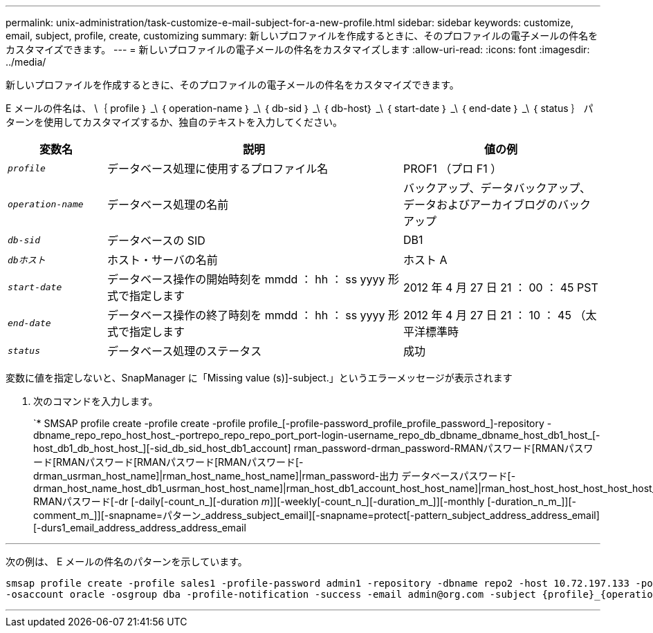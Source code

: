 ---
permalink: unix-administration/task-customize-e-mail-subject-for-a-new-profile.html 
sidebar: sidebar 
keywords: customize, email, subject, profile, create, customizing 
summary: 新しいプロファイルを作成するときに、そのプロファイルの電子メールの件名をカスタマイズできます。 
---
= 新しいプロファイルの電子メールの件名をカスタマイズします
:allow-uri-read: 
:icons: font
:imagesdir: ../media/


[role="lead"]
新しいプロファイルを作成するときに、そのプロファイルの電子メールの件名をカスタマイズできます。

E メールの件名は、 \｛ profile ｝ _\ ｛ operation-name ｝ _\ ｛ db-sid ｝ _\ ｛ db-host｝ _\ ｛ start-date ｝ _\ ｛ end-date ｝ _\ ｛ status ｝ パターンを使用してカスタマイズするか、独自のテキストを入力してください。

[cols="1a,3a,2a"]
|===
| 変数名 | 説明 | 値の例 


 a| 
`_profile_`
 a| 
データベース処理に使用するプロファイル名
 a| 
PROF1 （プロ F1 ）



 a| 
`_operation-name_`
 a| 
データベース処理の名前
 a| 
バックアップ、データバックアップ、データおよびアーカイブログのバックアップ



 a| 
`_db-sid_`
 a| 
データベースの SID
 a| 
DB1



 a| 
`_dbホスト_`
 a| 
ホスト・サーバの名前
 a| 
ホスト A



 a| 
`_start-date_`
 a| 
データベース操作の開始時刻を mmdd ： hh ： ss yyyy 形式で指定します
 a| 
2012 年 4 月 27 日 21 ： 00 ： 45 PST



 a| 
`_end-date_`
 a| 
データベース操作の終了時刻を mmdd ： hh ： ss yyyy 形式で指定します
 a| 
2012 年 4 月 27 日 21 ： 10 ： 45 （太平洋標準時



 a| 
`_status_`
 a| 
データベース処理のステータス
 a| 
成功

|===
変数に値を指定しないと、SnapManager に「Missing value (s)]-subject.」というエラーメッセージが表示されます

. 次のコマンドを入力します。
+
`* SMSAP profile create -profile create -profile profile_[-profile-password_profile_profile_password_]-repository -dbname_repo_repo_host_host_-portrepo_repo_repo_port_port-login-username_repo_db_dbname_dbname_host_db1_host_[-host_db1_db_host_host_][-sid_db_sid_host_db1_account] rman_password-drman_password-RMANパスワード[RMANパスワード[RMANパスワード[RMANパスワード[RMANパスワード[-drman_usrman_host_name]|rman_host_name_host_name]|rman_password-出力 データベースパスワード[-drman_host_name_host_db1_usrman_host_host_name]|rman_host_db1_account_host_host_name]|rman_host_host_host_host_host_host_host_host_host_host_host_host_host_host_dba_group]-RMANパスワード[-dr [-daily[-count_n_][-duration _m_]][-weekly[-count_n_][-duration_m_]][-monthly [-duration_n_m_]][-comment_m_]][-snapname=パターン_address_subject_email][-snapname=protect[-pattern_subject_address_address_email][-durs1_email_address_address_address_email



'''
次の例は、 E メールの件名のパターンを示しています。

[listing]
----

smsap profile create -profile sales1 -profile-password admin1 -repository -dbname repo2 -host 10.72.197.133 -port 1521 -login -username admin2 -database -dbname DB1 -host 10.72.197.142 -sid DB1
-osaccount oracle -osgroup dba -profile-notification -success -email admin@org.com -subject {profile}_{operation-name}_{db-sid}_{db-host}_{start-date}_{end-date}_{status}
----
'''